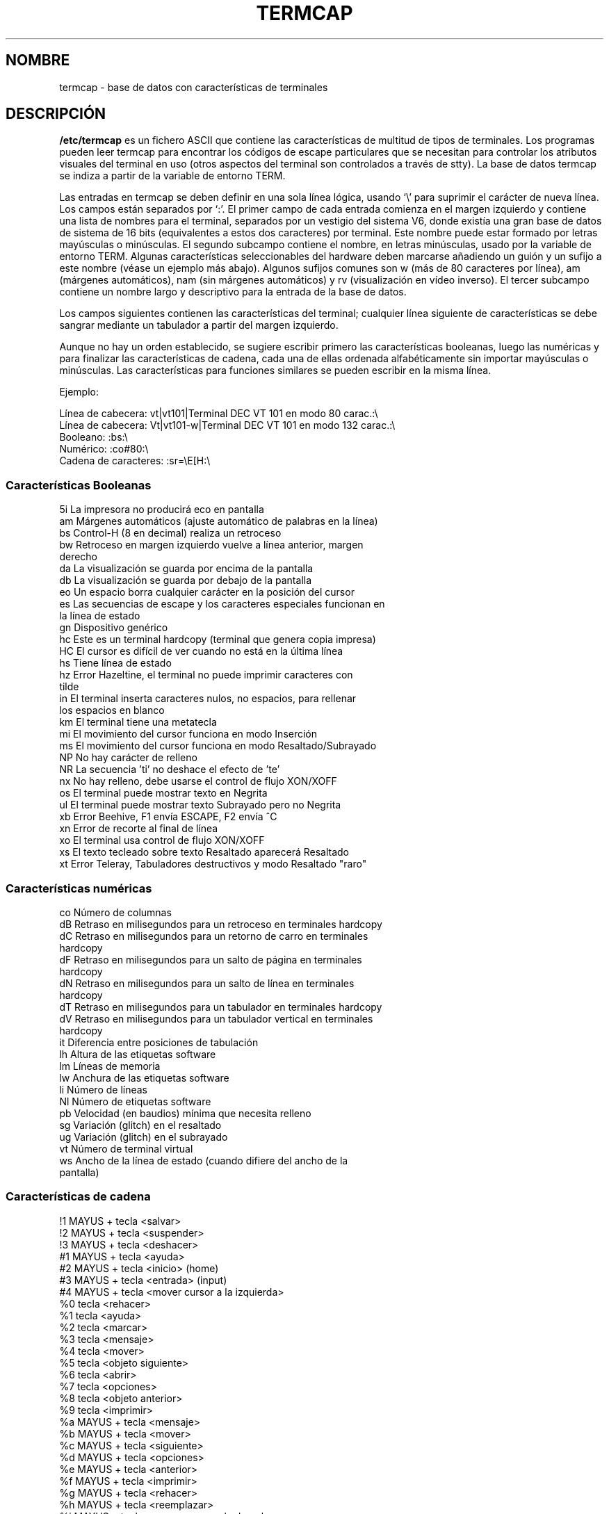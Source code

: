 .\" Copyright (c) 1993 Michael Haardt (michael@moria.de), Fri Apr  2 11:32:09 MET DST 1993
.\"
.\" Esta documentación es gratuita; puede redistribuirla y/o modificarla
.\" bajo los términos de la licencia GNU GPL tal como se publica por la
.\" Free Software Foundation, bien la versión 2 de la licencia o (a su
.\" elección) cualquier otra versión posterior.
.\"
.\" Las referencias a "código objeto" y "ejecutables" que aparecen en la
.\" licencia GNU GPL se deben interpretar como la salida resultante de
.\" cualquier sistema de formateo o composición de documentos, incluyendo
.\" la salida intermedia e impresa.
.\"
.\" Este manual se distribuye esperando que sea útil, pero SIN NINGUNA
.\" GARANTÏA; incluso sin la garantía que se sobreentienda del
.\" COMERCIO o CONVENIENCIA PARA UN PROPÓSITO PARTICULAR. Vea la licencia
.\" GNU GPL para más detalles.
.\"
.\" Debe haber recibido una copia de la licencia GNU GPL junto con este
.\" manual; si no es así, escriba a la Free
.\" Software Foundation, Inc., 59 Temple Place, Suite 330, Boston, MA 02111,
.\" USA.
.\"
.\" Modificación del formato Sáb 24 Jul 1993 17:13:38, Rik Faith (faith@cs.unc.edu)
.\" Modificación (extensiones y correcciones) Dom 1 May 1994 14:21:25 MET DST, Michael Haardt
.\"   Por favor, si encuentra errores en las características, envíe un informe
.\"   de errores a:
.\"      michael@moria.de
.\" Traducción parcial 14 Jul 1997 por Jorge Gonzalez <jorgegv@arrakis.es>
.\" Traducción final 26 de Ago de 1997 por Juan Piernas <piernas@dif.um.es>
.\" Traducción revisada por Miguel Pérez Ibars <mpi79470@alu.um.es> el 25-febrero-2005
.\"
.TH TERMCAP 5 "26 Agosto 1997" "Linux" "Manual del Programador de Linux"
.SH NOMBRE
termcap \- base de datos con características de terminales
.SH DESCRIPCIÓN
.B /etc/termcap
es un fichero ASCII que contiene las características de
multitud de tipos de terminales. Los programas pueden leer termcap para
encontrar los códigos de escape particulares que se necesitan para controlar
los atributos visuales del terminal en uso (otros aspectos del terminal son
controlados a través de stty). La base de datos termcap se indiza a partir
de la variable de entorno TERM.

.LP
Las entradas en termcap se deben definir en una sola línea lógica, usando
`\\' para suprimir el carácter de nueva línea. Los campos están
separados por `:'. El primer campo de cada entrada comienza en el margen
izquierdo y contiene una lista de nombres para el terminal, separados por
'|'. El primer subcampo contiene un nombre corto de dos caracteres. Esto es
un vestigio del sistema V6, donde existía una gran base de datos de sistema
de 16 bits (equivalentes a estos dos caracteres) por terminal. Este nombre
puede estar formado por letras mayúsculas o minúsculas. El segundo subcampo
contiene el nombre, en letras minúsculas, usado por la variable de entorno
TERM. Algunas características seleccionables del hardware deben marcarse
añadiendo un guión y un sufijo a este nombre (véase un ejemplo más abajo).
Algunos sufijos comunes son w (más de 80 caracteres por línea), am (márgenes
automáticos), nam (sin márgenes automáticos) y rv (visualización en vídeo
inverso). El tercer subcampo contiene un nombre largo y descriptivo para
la entrada de la base de datos.
.LP
Los campos siguientes contienen las características del terminal; cualquier
línea siguiente de características se debe sangrar mediante un tabulador a
partir del margen izquierdo.
.LP
Aunque no hay un orden establecido, se sugiere escribir primero las
características booleanas, luego las numéricas y para finalizar las
características de cadena, cada una de ellas ordenada alfabéticamente sin
importar mayúsculas o minúsculas. Las características para funciones
similares se pueden escribir en la misma línea.
.LP
.nf
Ejemplo:
.sp
Línea de cabecera: vt|vt101|Terminal DEC VT 101 en modo 80 carac.:\e
Línea de cabecera: Vt|vt101-w|Terminal DEC VT 101 en modo 132 carac.:\e
Booleano:                  :bs:\e
Numérico:                  :co#80:\e
Cadena de caracteres:      :sr=\eE[H:\e

.SS "Características Booleanas"
.nf
5i      La impresora no producirá eco en pantalla
am      Márgenes automáticos (ajuste automático de palabras en la línea)
bs      Control-H (8 en decimal) realiza un retroceso
bw      Retroceso en margen izquierdo vuelve a línea anterior, margen
        derecho
da      La visualización se guarda por encima de la pantalla
db      La visualización se guarda por debajo de la pantalla
eo      Un espacio borra cualquier carácter en la posición del cursor
es      Las secuencias de escape y los caracteres especiales funcionan en
        la línea de estado
gn      Dispositivo genérico
hc      Este es un terminal hardcopy (terminal que genera copia impresa)
HC      El cursor es difícil de ver cuando no está en la última línea
hs      Tiene línea de estado
hz      Error Hazeltine, el terminal no puede imprimir caracteres con
        tilde
in      El terminal inserta caracteres nulos, no espacios, para rellenar
        los espacios en blanco
km      El terminal tiene una metatecla
mi      El movimiento del cursor funciona en modo Inserción
ms      El movimiento del cursor funciona en modo Resaltado/Subrayado
NP      No hay carácter de relleno
NR      La secuencia 'ti' no deshace el efecto de 'te'
nx      No hay relleno, debe usarse el control de flujo XON/XOFF
os      El terminal puede mostrar texto en Negrita
ul      El terminal puede mostrar texto Subrayado pero no Negrita
xb      Error Beehive, F1 envía ESCAPE, F2 envía ^C
xn      Error de recorte al final de línea
xo      El terminal usa control de flujo XON/XOFF
xs      El texto tecleado sobre texto Resaltado aparecerá Resaltado
xt      Error Teleray, Tabuladores destructivos y modo Resaltado "raro"
.fi
.SS "Características numéricas"
.nf
co      Número de columnas
dB      Retraso en milisegundos para un retroceso en terminales hardcopy
dC      Retraso en milisegundos para un retorno de carro en terminales
        hardcopy
dF      Retraso en milisegundos para un salto de página en terminales
        hardcopy
dN      Retraso en milisegundos para un salto de línea en terminales
        hardcopy
dT      Retraso en milisegundos para un tabulador en terminales hardcopy
dV      Retraso en milisegundos para un tabulador vertical en terminales
        hardcopy
it      Diferencia entre posiciones de tabulación
lh      Altura de las etiquetas software
lm      Líneas de memoria
lw      Anchura de las etiquetas software
li      Número de líneas
Nl      Número de etiquetas software
pb      Velocidad (en baudios) mínima que necesita relleno
sg      Variación (glitch) en el resaltado
ug      Variación (glitch) en el subrayado 
vt      Número de terminal virtual
ws      Ancho de la línea de estado (cuando difiere del ancho de la
        pantalla)
.fi
.SS "Características de cadena"
.nf
!1      MAYUS + tecla <salvar>
!2      MAYUS + tecla <suspender>
!3      MAYUS + tecla <deshacer>
#1      MAYUS + tecla <ayuda>
#2      MAYUS + tecla <inicio> (home)
#3      MAYUS + tecla <entrada> (input)
#4      MAYUS + tecla <mover cursor a la izquierda>
%0      tecla <rehacer>
%1      tecla <ayuda>
%2      tecla <marcar>
%3      tecla <mensaje>
%4      tecla <mover>
%5      tecla <objeto siguiente>
%6      tecla <abrir>
%7      tecla <opciones>
%8      tecla <objeto anterior>
%9      tecla <imprimir>
%a      MAYUS + tecla <mensaje>
%b      MAYUS + tecla <mover>
%c      MAYUS + tecla <siguiente>
%d      MAYUS + tecla <opciones>
%e      MAYUS + tecla <anterior>
%f      MAYUS + tecla <imprimir>
%g      MAYUS + tecla <rehacer>
%h      MAYUS + tecla <reemplazar>
%i      MAYUS + tecla <mover cursor a la derecha>
%j      MAYUS + tecla <reanudar>
&0      MAYUS + tecla <cancelar>
&1      tecla <referencia>
&2      tecla <refrescar>
&3      tecla <reemplazar>
&4      tecla <reiniciar>
&5      tecla <reanudar>
&6      tecla <salvar>
&7      tecla <suspender>
&8      tecla <deshacer>
&9      MAYUS + tecla <inicio>
*0      MAYUS + tecla <encontrar>
*1      MAYUS + tecla <orden>
*2      MAYUS + tecla <copiar>
*3      MAYUS + tecla <crear>
*4      MAYUS + <borrar carácter>
*5      MAYUS + <borrar línea>
*6      tecla <seleccionar>
*7      MAYUS + tecla <fin>
*8      MAYUS + tecla <borrar línea>
*9      MAYUS + tecla <salir>
@0      tecla <encontrar>
@1      tecla <inicio>
@2      tecla <cancelar>
@3      tecla <cerrar>
@4      tecla <orden>
@5      tecla <copiar>
@6      tecla <crear>
@7      tecla <fin>
@8      tecla <introducir/enviar>
@9      tecla <salir>
al      Insertar una línea
AL      Insertar %1 líneas
ac      Pares de caracteres gráficos de bloque para "mapear" el conjunto
        alternativo de caracteres
ae      Finalizar conjunto alternativo de caracteres
as      Iniciar conjunto alternativo de caracteres para caracteres
        gráficos de bloque
bc      Retroceso, si no es ^H
bl      Campana acústica
bt      Mover a la marca de tabulación previa
cb      Borrar desde el inicio de línea hasta la posición del cursor
cc      Carácter de orden falsa
cd      Limpiar hasta el final de la pantalla
ce      Limpiar hasta el final de la línea
ch      Mover el cursor sólo horizontalmente hasta la columna %1
cl      Limpiar la pantalla y colocar el cursor en la posición original
cm      Mover el cursor a la fila %1 y la columna %2 (de la pantalla)
CM      Mover el cursor a la fila %1 y la columna %2 (de la memoria)
cr      Retorno de carro
cs      Desplazar el contenido de la región que va de la línea %1 a la %2
ct      Borrar tabuladores
cv      Mover el cursor sólo verticalmente hasta la línea %1
dc      Borrar un carácter
DC      Borrar %1 caracteres
dl      Borrar una línea
DL      Borrar %1 líneas
dm      Iniciar modo "borrar"
do      Mover el cursor una línea hacia abajo
DO      Mover el cursor #1 líneas hacia abajo
ds      Desactivar la línea de estado
eA      Activar un conjunto de caracteres alternativo
ec      Borrar %1 caracteres comenzando en la posición del cursor
ed      Finalizar modo "borrar"
ei      Finalizar modo "inserción"
ff      Carácter de salto de página en terminales hardcopy
fs      Regresa el carácter a su posición antes de ir a la línea de
        estado
F1      Cadena enviada por la tecla de función f11
F2      Cadena enviada por la tecla de función f12
F3      Cadena enviada por la tecla de función f13
\&...   \&...
F9      Cadena enviada por la tecla de función f19
FA      Cadena enviada por la tecla de función f20
FB      Cadena enviada por la tecla de función f21
\&...   \&...
FZ      Cadena enviada por la tecla de función f45
Fa      Cadena enviada por la tecla de función f46
Fb      Cadena enviada por la tecla de función f47
\&...   \&...
Fr      Cadena enviada por la tecla de función f63
hd      Mover el cursor media línea hacia abajo
ho      Mover el cursor a su posición inicial (home)
hu      Mover el cursor media línea hacia arriba
i1      Cadena 1 de inicialización en el momento del login
i3      Cadena 3 de inicialización en el momento del login
is      Cadena 2 de inicialización en el momento del login
ic      Insertar un carácter
IC      Insertar %1 caracteres
if      Fichero de inicialización
im      Comenzar modo "inserción"
ip      Después de una inserción, introducir tiempo de relleno y se
        necesitan caracteres especiales
iP      Programa de inicialización
K1      Tecla <arriba a la izquierda> en el miniteclado (keypad)
K2      Tecla <centro> en el miniteclado
K3      Tecla <arriba a la derecha> en el miniteclado
K4      Tecla <abajo a la izquierda> en el miniteclado
K5      Tecla <abajo a la derecha> en el miniteclado
k0      Tecla 0 de función
k1      Tecla 1 de función
k2      Tecla 2 de función
k3      Tecla 3 de función
k4      Tecla 4 de función
k5      Tecla 5 de función
k6      Tecla 6 de función
k7      Tecla 7 de función
k8      Tecla 8 de función
k9      Tecla 9 de función
k;      Tecla 10 de función
ka      Tecla <borrar todos los tabuladores>
kA      Tecla <insertar línea>
kb      Tecla <retroceso>
kB      Retroceder una marca de tabulación
kC      Tecla <Borrar pantalla>
kd      Tecla <mover el cursor hacia abajo>
kD      Tecla para borrar el carácter bajo el cursor
ke      Desactivar miniteclado (keypad)
kE      Tecla <borrar hasta el final de línea>
kF      Tecla <desplazar hacia adelante/abajo>
kh      Tecla <mover cursor a su posición inicial (home)>
kH      Tecla <mover cursor hacia abajo>
kI      Tecla <Insertar carácter/Modo "inserción">
kl      Tecla <mover cursor hacia la izquierda>
kL      Tecla <borrar línea>
kM      Tecla <salir de modo "inserción">
kN      Tecla <página siguiente>
kP      Tecla <página anterior>
kr      Tecla <mover cursor hacia la derecha>
kR      Tecla <desplazar atrás/arriba>
ks      Activar miniteclado (keypad)
kS      Tecla <borrar hasta el final de la pantalla>
kt      Tecla <borrar este tabulador>
kT      Tecla <fijar tabulador aquí>
ku      Tecla <mover cursor hacia arriba>
l0      Etiqueta de la tecla 0 de función, si no es f0
l1      Etiqueta de la tecla 1 de función, si no es f1
l2      Etiqueta de la tecla 2 de función, si no es f2
\&...   \&...
la      Etiqueta de la tecla 10 de función, si no es f10
le      Mover el cursor a la izquierda un carácter
ll      Mover el cursor a la esquina inferior izquierda
LE      Mover el cursor a la izquierda %1 caracteres
LF      Desactivar las etiquetas software
LO      Activar las etiquetas software
mb      Comenzar parpadeo
MC      Borrar los márgenes software
md      Comenzar modo "negrita"
me      Finalizar los modos so, us, mb, md y mr
mh      Comenzar modo "brillo medio"
mk      Modo "oculto" (caracteres invisibles)
ML      Fijar margen software izquierdo
mm      Poner el terminal en modo "meta"
mo      Sacar el terminal del modo "meta"
mp      Activar atributo protegido
mr      Comenzar modo "inverso"
MR      Fijar margen software derecho
nd      Mover el cursor a la derecha un carácter
nw      Orden de retorno de carro
pc      Carácter de relleno
pf      Desactivar la impresora
pk      Programar la tecla %1 para enviar la cadena %2 como si hubiera
        sido tecleada por el usuario
pl      Programar la tecla %1 para ejecutar la cadena %2 en modo local
pn      Programar la etiqueta software %1 para mostrar la cadena %2
po      Activar la impresora
pO      Activar la impresora para %1 (<256) bytes
ps      Imprimir el contenido de la pantalla en la impresora
px      Programar la tecla %1 para enviar la cadena %2 al ordenador
r1      Cadena 1 de inicialización para colocar el terminal en modos de
        depuración
r2      Cadena 2 de inicialización para colocar el terminal en modos de
        depuración
r3      Cadena 3 de inicialización para colocar el terminal en modos de
        depuración
RA      Desactivar los márgenes automáticos
rc      Recuperar la posición guardada del cursor
rf      Cadena de inicialización de nombre de fichero
RF      Solicitar entrada (input) de la terminal
RI      Mover el cursor a la derecha %1 caracteres
rp      Repetir %2 veces el carácter %1
rP      Rellenar después del carácter enviado en modo reemplazamiento
rs      Reiniciar cadena
RX      Desactivar el control de flujo XON/XOFF
sa      Dar valor a los atributos %1 %2 %3 %4 %5 %6 %7 %8 %9
SA      Activar márgenes automáticos
sc      Guardar la posición del cursor
se      Finalizar el modo resaltado
sf      Desplazar de la forma habitual una línea
SF      Desplazar de la forma habitual %1 líneas
so      Comenzar modo "resaltado"
sr      Desplazar de forma inversa
SR      Desplazar hacia atrás %1 líneas
st      Fijar un tabulador en todas las filas de la columna actual
SX      Activar el control de flujo XON/XOFF
ta      Mover al siguiente tabulador hardware
tc      Leer la descripción de la terminal desde otra entrada
te      Terminar programa que usa el movimiento del cursor
ti      Comenzar programa que usa el movimiento del cursor
ts      Mover el cursor a la columna %1 de la línea de estado
uc      Subrayar el carácter bajo el cursor y mover el cursor a la
        derecha
ue      Terminar subrayado
up      Subir el cursor una línea
UP      Subir el cursor %1 líneas
us      Comenzar subrayado
vb      Campana visible
ve      Cursor visible normal
vi      Cursor invisible
vs      Cursor resaltado
wi      Fijar la ventana de la línea %1 a la %2 y de la columna %3 a la
        %4
XF      El carácter XOFF no es ^S
.fi
.LP
Hay varias formas de definir los códigos de control para las características
de cadena:
.LP
Los caracteres normales se representan a si mismos, excepto '^','\e' y '%'.
.LP
'^x' significa Control-x.  Control-A equivale a 1 decimal.
.LP
\ex significa código especial.  x puede ser uno de los siguientes caracteres:
.RS
E Escape (27)
.br
n Alimentación (salto) de línea (10)
.br
r Retorno de carro (13)
.br
t Tabulación (9)
.br
b Retroceso (8)
.br
f Salto de página (12)
.br
0 Carácter nulo.  \exxx especifica el carácter xxx en octal.
.RE
.IP i
Incrementa los parámetros en uno.
.IP r
Característica de parámetro único
.IP +
Añade el valor del siguiente carácter a este parámetro y produce una salida binaria
.IP 2
Produce una salida ASCII de este parámetro con un ancho de campo de 2
.IP d
Produce una salida ASCII de este parámetro con un ancho de campo de 3
.IP %
Muestra un '%'
.LP
Si utiliza salida binaria, debería evitar el carácter nulo ya que se
interpreta como el final de la cadena. Si un tabulador puede ser la salida
binaria de un parámetro, debe reajustar la expansión de tabuladores.

.IP Atención:
Los metacaracteres anteriores para los parámetros pueden ser incorrectos,
ya que documentan el termcap de Minix que puede no ser compatible con el
termcap de Linux.
.LP
Los caracteres gráficos de bloque se pueden especificar mediante tres
características de cadena:
.IP as
comienza el conjunto de caracteres alternativo
.IP ae
lo finaliza
.IP ac
pares de caracteres.  El primer carácter es el nombre del símbolo gráfico de
bloque y el segundo carácter es su definición.
.LP
Los siguientes nombres están disponibles:
.sp
.nf
+       flecha derecha (>)
,       flecha izquierda (<)
\&.       flecha abajo (v)
0       cuadrado relleno (#)
I       linterna (#)
-       flecha arriba (^)
\&'       rombo (+)
a       tablero de ajedrez (:)
f       grado (')
g       mas-menos (#)
h       cuadrado (#)
j       esquina inferior derecha (+)
k       esquina superior derecha (+)
l       esquina superior izquierda (+)
m       esquina inferior izquierda (+)
n       cruce (+)
o       línea horizontal superior (-)
q       línea horizontal media (-)
s       línea horizontal inferior (_)
t       cruce por la izquierda (+)
u       cruce por la derecha (+)
v       cruce por abajo (+)
w       cruce por arriba (+)
x       línea vertical (|)
~       párrafo (???)
.fi
.sp
Los valores entre paréntesis son los valores por defecto utilizados por
curses cuando no se encuentran las características.
.SH "VÉASE TAMBIÉN"
.BR termcap (3)
